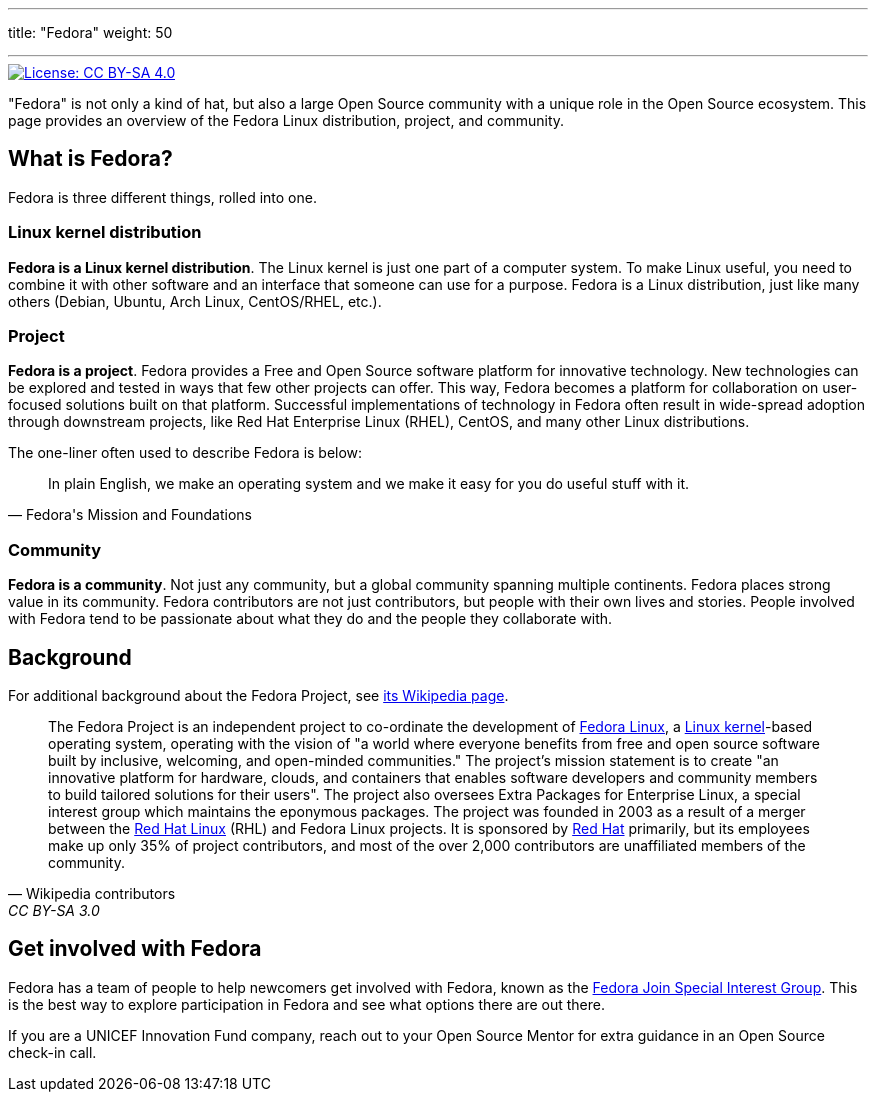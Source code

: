 ---
title: "Fedora"
weight: 50

---
:toc:

[link=https://creativecommons.org/licenses/by-sa/4.0/]
image::https://img.shields.io/badge/License-CC%20BY--SA%204.0-lightgrey.svg[License: CC BY-SA 4.0]

"Fedora" is not only a kind of hat, but also a large Open Source community with a unique role in the Open Source ecosystem.
This page provides an overview of the Fedora Linux distribution, project, and community.


[[about]]
== What is Fedora?

Fedora is three different things, rolled into one.

[[linux]]
=== Linux kernel distribution

*Fedora is a Linux kernel distribution*.
The Linux kernel is just one part of a computer system.
To make Linux useful, you need to combine it with other software and an interface that someone can use for a purpose.
Fedora is a Linux distribution, just like many others (Debian, Ubuntu, Arch Linux, CentOS/RHEL, etc.).

[[project]]
=== Project

*Fedora is a project*.
Fedora provides a Free and Open Source software platform for innovative technology.
New technologies can be explored and tested in ways that few other projects can offer.
This way, Fedora becomes a platform for collaboration on user-focused solutions built on that platform.
Successful implementations of technology in Fedora often result in wide-spread adoption through downstream projects, like Red Hat Enterprise Linux (RHEL), CentOS, and many other Linux distributions.

The one-liner often used to describe Fedora is below:

[quote, Fedora's Mission and Foundations]
____
In plain English, we make an operating system and we make it easy for you do useful stuff with it.
____

[[community]]
=== Community

*Fedora is a community*.
Not just any community, but a global community spanning multiple continents.
Fedora places strong value in its community.
Fedora contributors are not just contributors, but people with their own lives and stories.
People involved with Fedora tend to be passionate about what they do and the people they collaborate with.


[[background]]
== Background

For additional background about the Fedora Project, see https://en.wikipedia.org/wiki/The_Fedora_Project[its Wikipedia page].

[quote, Wikipedia contributors, CC BY-SA 3.0]
____
The Fedora Project is an independent project to co-ordinate the development of https://en.wikipedia.org/wiki/Fedora_Linux[Fedora Linux], a https://en.wikipedia.org/wiki/Linux_kernel[Linux kernel]-based operating system, operating with the vision of "a world where everyone benefits from free and open source software built by inclusive, welcoming, and open-minded communities."
The project's mission statement is to create "an innovative platform for hardware, clouds, and containers that enables software developers and community members to build tailored solutions for their users".
The project also oversees Extra Packages for Enterprise Linux, a special interest group which maintains the eponymous packages.
The project was founded in 2003 as a result of a merger between the https://en.wikipedia.org/wiki/Red_Hat_Linux[Red Hat Linux] (RHL) and Fedora Linux projects.
It is sponsored by https://en.wikipedia.org/wiki/Red_Hat[Red Hat] primarily, but its employees make up only 35% of project contributors, and most of the over 2,000 contributors are unaffiliated members of the community.
____


[[participate]]
== Get involved with Fedora

Fedora has a team of people to help newcomers get involved with Fedora, known as the https://docs.fedoraproject.org/en-US/fedora-join/[Fedora Join Special Interest Group].
This is the best way to explore participation in Fedora and see what options there are out there.

If you are a UNICEF Innovation Fund company, reach out to your Open Source Mentor for extra guidance in an Open Source check-in call.
